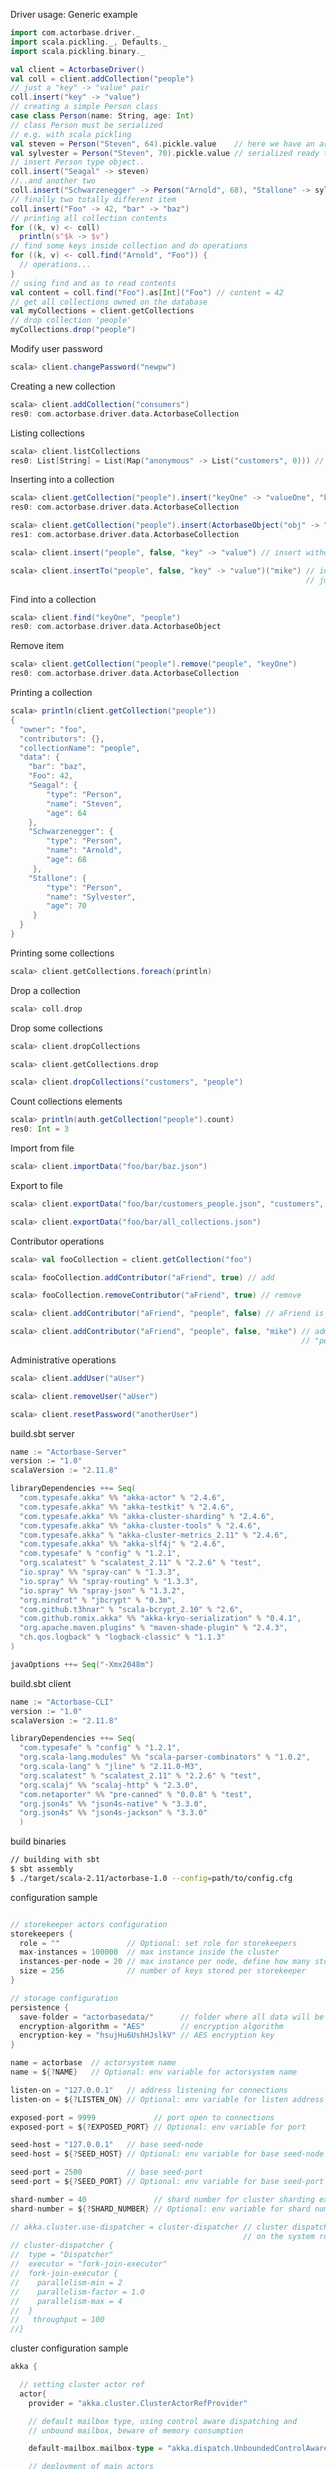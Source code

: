 **** Driver usage: Generic example
#+begin_src scala
  import com.actorbase.driver._
  import scala.pickling._, Defaults._
  import scala.pickling.binary._

  val client = ActorbaseDriver()
  val coll = client.addCollection("people")
  // just a "key" -> "value" pair
  coll.insert("key" -> "value")
  // creating a simple Person class
  case class Person(name: String, age: Int)
  // class Person must be serialized
  // e.g. with scala pickling
  val steven = Person("Steven", 64).pickle.value    // here we have an array of bytes
  val sylvester = Person("Steven", 70).pickle.value // serialized ready to be stored
  // insert Person type object..
  coll.insert("Seagal" -> steven)
  //..and another two
  coll.insert("Schwarzenegger" -> Person("Arnold", 68), "Stallone" -> sylvester)
  // finally two totally different item
  coll.insert("Foo" -> 42, "bar" -> "baz")
  // printing all collection contents
  for ((k, v) <- coll)
    println(s"$k -> $v")
  // find some keys inside collection and do operations
  for ((k, v) <- coll.find("Arnold", "Foo")) {
    // operations...
  }
  // using find and as to read contents
  val content = coll.find("Foo").as[Int]("Foo") // content = 42
  // get all collections owned on the database
  val myCollections = client.getCollections
  // drop collection 'people'
  myCollections.drop("people")
#+end_src

**** Modify user password
#+begin_src scala
scala> client.changePassword("newpw")
#+end_src

**** Creating a new collection
#+begin_src scala
scala> client.addCollection("consumers")
res0: com.actorbase.driver.data.ActorbaseCollection
#+end_src
**** Listing collections
#+begin_src scala
scala> client.listCollections
res0: List[String] = List(Map("anonymous" -> List("customers", 0))) // owner -> (collections, size in bytes)
#+end_src
**** Inserting into a collection
#+begin_src scala
scala> client.getCollection("people").insert("keyOne" -> "valueOne", "keyTwo" -> 42)
res0: com.actorbase.driver.data.ActorbaseCollection

scala> client.getCollection("people").insert(ActorbaseObject("obj" -> "inserting with object"))
res1: com.actorbase.driver.data.ActorbaseCollection

scala> client.insert("people", false, "key" -> "value") // insert without update to collection "people"

scala> client.insertTo("people", false, "key" -> "value")("mike") // insert without update to collection "people" owned by user mike
                                                                  // just in case of being a contributor with write permissions, or admin
#+end_src

**** Find into a collection
#+begin_src scala
scala> client.find("keyOne", "people")
res0: com.actorbase.driver.data.ActorbaseObject

#+end_src

**** Remove item
#+begin_src scala
scala> client.getCollection("people").remove("people", "keyOne")
res0: com.actorbase.driver.data.ActorbaseCollection

#+end_src

**** Printing a collection
#+begin_src scala
scala> println(client.getCollection("people"))
{
  "owner": "foo",
  "contributors": {},
  "collectionName": "people",
  "data": {
    "bar": "baz",
    "Foo": 42,
    "Seagal": {
        "type": "Person",
        "name": "Steven",
        "age": 64
    },
    "Schwarzenegger": {
        "type": "Person",
        "name": "Arnold",
        "age": 68
     },
    "Stallone": {
        "type": "Person",
        "name": "Sylvester",
        "age": 70
     }
  }
}

#+end_src

**** Printing some collections
#+begin_src scala
scala> client.getCollections.foreach(println)
#+end_src

**** Drop a collection
#+begin_src scala
scala> coll.drop
#+end_src

**** Drop some collections
#+begin_src scala
scala> client.dropCollections

scala> client.getCollections.drop

scala> client.dropCollections("customers", "people")

#+end_src

**** Count collections elements
#+begin_src scala
scala> println(auth.getCollection("people").count)
res0: Int = 3
#+end_src

**** Import from file
#+begin_src scala
scala> client.importData("foo/bar/baz.json")

#+end_src
**** Export to file
#+begin_src scala
scala> client.exportData("foo/bar/customers_people.json", "customers", "people")

scala> client.exportData("foo/bar/all_collections.json")

#+end_src
**** Contributor operations
#+begin_src scala
scala> val fooCollection = client.getCollection("foo")

scala> fooCollection.addContributor("aFriend", true) // add

scala> fooCollection.removeContributor("aFriend", true) // remove

scala> client.addContributor("aFriend", "people", false) // aFriend is now contributor of collection "people" with read-only permissions

scala> client.addContributor("aFriend", "people", false, "mike") // administrator operation: aFriend is now contributor of collection
                                                                 // "people" with read-only permissions to the collection owned by mike
#+end_src

**** Administrative operations
#+begin_src scala
scala> client.addUser("aUser")

scala> client.removeUser("aUser")

scala> client.resetPassword("anotherUser")
#+end_src
**** build.sbt server
#+begin_src scala
name := "Actorbase-Server"
version := "1.0"
scalaVersion := "2.11.8"

libraryDependencies ++= Seq(
  "com.typesafe.akka" %% "akka-actor" % "2.4.6",
  "com.typesafe.akka" %% "akka-testkit" % "2.4.6",
  "com.typesafe.akka" %% "akka-cluster-sharding" % "2.4.6",
  "com.typesafe.akka" %% "akka-cluster-tools" % "2.4.6",
  "com.typesafe.akka" % "akka-cluster-metrics_2.11" % "2.4.6",
  "com.typesafe.akka" %% "akka-slf4j" % "2.4.6",
  "com.typesafe" % "config" % "1.2.1",
  "org.scalatest" % "scalatest_2.11" % "2.2.6" % "test",
  "io.spray" %% "spray-can" % "1.3.3",
  "io.spray" %% "spray-routing" % "1.3.3",
  "io.spray" %% "spray-json" % "1.3.2",
  "org.mindrot" % "jbcrypt" % "0.3m",
  "com.github.t3hnar" % "scala-bcrypt_2.10" % "2.6",
  "com.github.romix.akka" %% "akka-kryo-serialization" % "0.4.1",
  "org.apache.maven.plugins" % "maven-shade-plugin" % "2.4.3",
  "ch.qos.logback" % "logback-classic" % "1.1.3"
)

javaOptions ++= Seq("-Xmx2048m")

#+end_src
**** build.sbt client
#+begin_src scala
name := "Actorbase-CLI"
version := "1.0"
scalaVersion := "2.11.8"

libraryDependencies ++= Seq(
  "com.typesafe" % "config" % "1.2.1",
  "org.scala-lang.modules" %% "scala-parser-combinators" % "1.0.2",
  "org.scala-lang" % "jline" % "2.11.0-M3",
  "org.scalatest" % "scalatest_2.11" % "2.2.6" % "test",
  "org.scalaj" %% "scalaj-http" % "2.3.0",
  "com.netaporter" %% "pre-canned" % "0.0.8" % "test",
  "org.json4s" %% "json4s-native" % "3.3.0",
  "org.json4s" %% "json4s-jackson" % "3.3.0"
  )

#+end_src
**** build binaries
#+begin_src sh
// building with sbt
$ sbt assembly
$ ./target/scala-2.11/actorbase-1.0 --config=path/to/config.cfg
#+end_src
**** configuration sample
#+begin_src scala

// storekeeper actors configuration
storekeepers {
  role = ""               // Optional: set role for storekeepers
  max-instances = 100000  // max instance inside the cluster
  instances-per-node = 20 // max instance per node, define how many storekeeper must be used for a collection
  size = 256              // number of keys stored per storekeeper
}

// storage configuration
persistence {
  save-folder = "actorbasedata/"      // folder where all data will be saved
  encryption-algorithm = "AES"        // encryption algorithm
  encryption-key = "hsujHu6UshHJslkV" // AES encryption key
}

name = actorbase  // actorsystem name
name = ${?NAME}   // Optional: env variable for actorsystem name

listen-on = "127.0.0.1"   // address listening for connections
listen-on = ${?LISTEN_ON} // Optional: env variable for listen address

exposed-port = 9999             // port open to connections
exposed-port = ${?EXPOSED_PORT} // Optional: env variable for port

seed-host = "127.0.0.1"   // base seed-node
seed-host = ${?SEED_HOST} // Optional: env variable for base seed-node

seed-port = 2500          // base seed-port
seed-port = ${?SEED_PORT} // Optional: env variable for base seed-port

shard-number = 40               // shard number for cluster sharding extension, rule of thumb: number of nodes x 10
shard-number = ${?SHARD_NUMBER} // Optional: env variable for shard number

// akka.cluster.use-dispatcher = cluster-dispatcher // cluster dispatcher, can be used to tune akka based
                                                    // on the system running the application
// cluster-dispatcher {
//  type = "Dispatcher"
//  executor = "fork-join-executor"
//  fork-join-executor {
//    parallelism-min = 2
//    parallelism-factor = 1.0
//    parallelism-max = 4
//  }
//   throughput = 100
//}

#+end_src
**** cluster configuration sample
#+begin_src scala
akka {

  // setting cluster actor ref
  actor{
    provider = "akka.cluster.ClusterActorRefProvider"

    // default mailbox type, using control aware dispatching and
    // unbound mailbox, beware of memory consumption

    default-mailbox.mailbox-type = "akka.dispatch.UnboundedControlAwareMailbox"

    // deployment of main actors
    deployment./main {

      // routing type
      // can be all akka provided routing strategy e.g. Round robin pool,
      // or consistent-hashing pool or even a custom one
      router = round-robin-pool
      cluster.allow-local-routees = on

      // max number of routees per nodes (e.g. main actor per node)
      cluster.max-nr-of-instances-per-node = 10
      seed-nodes = ["akka.tcp://actorbase@127.0.0.1:2500", "akka.tcp://actorbase@127.0.0.1:2501"]
      cluster.enabled = on
    }
  }

}
#+end_src
**** Basic actorbase conf
#+begin_src
akka {

  loggers = ["akka.event.slf4j.Slf4jLogger"]
  loglevel = "INFO"

  extensions = [
    "com.romix.akka.serialization.kryo.KryoSerializationExtension$",
    "akka.cluster.metrics.ClusterMetricsExtension",
    "akka.cluster.pubsub.DistributedPubSub"]

  actor {

    provider = "akka.cluster.ClusterActorRefProvider"

    default-mailbox {
      mailbox-type = "akka.dispatch.UnboundedControlAwareMailbox"
    }

    kryo  {
      type = "nograph"
      idstrategy = "automatic"
      buffer-size = 4096
      max-buffer-size = -1
      use-manifests = false
      implicit-registration-logging = false
      kryo-trace = false
      mappings {
        "com.actorbase.actorsystem.messages.MainMessages.MainMessage" = 20,
        "com.actorbase.actorsystem.messages.ClientActorMessages.MapResponse" = 21,
        "com.actorbase.actorsystem.messages.AuthActorMessages.AuthActorMessages" = 22,
        "com.actorbase.actorsystem.messages.StorefinderMessages.StorefinderMessage" = 24,
        "com.actorbase.actorsystem.messages.StorekeeperMessages.StorekeeperMessage" = 25,
        "com.actorbase.actorsystem.messages.WarehousemanMessages.WarehousemanMessage" = 26,
        "com.actorbase.actorsystem.messages.ManagerMessages.OneMore" = 27,
        "com.actorbase.actorsystem.messages.StorefinderMessages.UpdateCollectionSize" = 28,
        "com.actorbase.actorsystem.messages.MainMessages.CreateCollection" = 29,
        "com.actorbase.actorsystem.messages.MainMessages.InsertTo" = 30,
        "com.actorbase.actorsystem.messages.MainMessages.CompleteTransaction" = 31,
        "com.actorbase.actorsystem.messages.StorefinderMessages.PartialMapTransaction" = 32,
        "com.actorbase.actorsystem.messages.StorekeeperMessages.GetAll" = 33,
        "com.actorbase.actorsystem.messages.StorekeeperMessages.GetItem" = 34,
        "com.actorbase.actorsystem.messages.StorekeeperMessages.InsertItem" = 35,
        "com.actorbase.actorsystem.messages.StorekeeperMessages.RemoveItem" = 36,
        "com.actorbase.actorsystem.messages.AuthActorMessages.Authenticate" = 37,
        "com.actorbase.actorsystem.messages.AuthActorMessages.AddCredentials" = 38,
        "com.actorbase.actorsystem.messages.AuthActorMessages.RemoveCredentials" = 39,
        "com.actorbase.actorsystem.messages.AuthActorMessages.UpdateCredentials" = 40,
        "com.actorbase.actorsystem.messages.MainMessages.AddContributor" = 41,
        "com.actorbase.actorsystem.messages.MainMessages.RemoveContributor" = 42,
        "com.actorbase.actorsystem.messages.AuthActorMessages.Save" = 43,
        "com.actorbase.actorsystem.messages.AuthActorMessages.Clean" = 44,
        "com.actorbase.actorsystem.messages.AuthActorMessages.Init" = 45,
        "scala.util.Right" = 46,
        "scala.util.Left" = 47,
        "com.actorbase.actorsystem.messages.AuthActorMessages.PersistDB" = 48,
        "com.actorbase.actorsystem.messages.StorekeeperMessages.Persist" = 49,
        "com.actorbase.actorsystem.messages.AuthActorMessages.ListCollectionsOf" = 50,
        "com.actorbase.actorsystem.messages.ClientActorMessages.ListResponse" = 51,
        "com.actorbase.actorsystem.utils.ActorbaseCollection" = 52
      }

      classes = [
        "com.actorbase.actorsystem.messages.MainMessages.MainMessage",
        "com.actorbase.actorsystem.messages.ClientActorMessages.MapResponse",
        "com.actorbase.actorsystem.messages.AuthActorMessages.AuthActorMessages",
        "com.actorbase.actorsystem.messages.StorefinderMessages.StorefinderMessage",
        "com.actorbase.actorsystem.messages.StorekeeperMessages.StorekeeperMessage",
        "com.actorbase.actorsystem.messages.WarehousemanMessages.WarehousemanMessage",
        "com.actorbase.actorsystem.messages.ManagerMessages.OneMore",
        "com.actorbase.actorsystem.messages.StorefinderMessages.UpdateCollectionSize",
        "com.actorbase.actorsystem.messages.MainMessages.CreateCollection",
        "com.actorbase.actorsystem.messages.MainMessages.InsertTo",
        "com.actorbase.actorsystem.messages.MainMessages.CompleteTransaction",
        "com.actorbase.actorsystem.messages.StorefinderMessages.PartialMapTransaction",
        "com.actorbase.actorsystem.messages.StorekeeperMessages.GetAll",
        "com.actorbase.actorsystem.messages.StorekeeperMessages.GetItem",
        "com.actorbase.actorsystem.messages.StorekeeperMessages.InsertItem",
        "com.actorbase.actorsystem.messages.StorekeeperMessages.RemoveItem",
        "com.actorbase.actorsystem.messages.AuthActorMessages.Authenticate",
        "com.actorbase.actorsystem.messages.AuthActorMessages.AddCredentials",
        "com.actorbase.actorsystem.messages.AuthActorMessages.RemoveCredentials",
        "com.actorbase.actorsystem.messages.AuthActorMessages.UpdateCredentials",
        "com.actorbase.actorsystem.messages.MainMessages.AddContributor",
        "com.actorbase.actorsystem.messages.MainMessages.RemoveContributor",
        "com.actorbase.actorsystem.messages.MainMessages.RemoveContributor",
        "com.actorbase.actorsystem.messages.AuthActorMessages.Save",
        "com.actorbase.actorsystem.messages.AuthActorMessages.Clean",
        "com.actorbase.actorsystem.messages.AuthActorMessages.Init",
        "scala.util.Right",
        "scala.util.Left",
        "com.actorbase.actorsystem.messages.AuthActorMessages.PersistDB",
        "com.actorbase.actorsystem.messages.StorekeeperMessages.Persist",
        "com.actorbase.actorsystem.messages.AuthActorMessages.ListCollectionsOf",
        "com.actorbase.actorsystem.messages.ClientActorMessages.ListResponse",
        "com.actorbase.actorsystem.utils.ActorbaseCollection"
      ]
    }

    serializers {
      kryo = "com.romix.akka.serialization.kryo.KryoSerializer"
    }
    serialization-bindings {
      "com.actorbase.actorsystem.messages.MainMessages.CreateCollection" = kryo
      "com.actorbase.actorsystem.messages.MainMessages.InsertTo" = kryo
      "com.actorbase.actorsystem.messages.MainMessages.CompleteTransaction" = kryo
      "com.actorbase.actorsystem.messages.MainMessages.GetFrom" = kryo
      "com.actorbase.actorsystem.messages.StorefinderMessages.PartialMapTransaction" = kryo
      "com.actorbase.actorsystem.messages.StorefinderMessages.UpdateCollectionSize" = kryo
      "com.actorbase.actorsystem.messages.StorekeeperMessages.GetAll" = kryo
      "com.actorbase.actorsystem.messages.StorekeeperMessages.GetItem" = kryo
      "com.actorbase.actorsystem.messages.StorekeeperMessages.InsertItem" = kryo
      "com.actorbase.actorsystem.messages.StorekeeperMessages.RemoveItem" = kryo
      "com.actorbase.actorsystem.messages.ClientActorMessages.MapResponse" = kryo
      "com.actorbase.actorsystem.messages.AuthActorMessages.AuthActorMessages" = kryo
      "com.actorbase.actorsystem.messages.MainMessages.MainMessage" = kryo
      "com.actorbase.actorsystem.messages.StorefinderMessages.StorefinderMessage" = kryo
      "com.actorbase.actorsystem.messages.StorekeeperMessages.StorekeeperMessage" = kryo
      "com.actorbase.actorsystem.messages.WarehousemanMessages.WarehousemanMessage" = kryo
      "com.actorbase.actorsystem.messages.ManagerMessages.OneMore" = kryo,
      "com.actorbase.actorsystem.messages.StorefinderMessages.UpdateCollectionSize" = kryo,
      "com.actorbase.actorsystem.messages.AuthActorMessages.Authenticate" = kryo,
      "com.actorbase.actorsystem.messages.AuthActorMessages.AddCredentials" = kryo,
      "com.actorbase.actorsystem.messages.AuthActorMessages.RemoveCredentials" = kryo,
      "com.actorbase.actorsystem.messages.AuthActorMessages.UpdateCredentials" = kryo,
      "com.actorbase.actorsystem.messages.MainMessages.AddContributor" = kryo,
      "com.actorbase.actorsystem.messages.MainMessages.RemoveContributor" = kryo
      "com.actorbase.actorsystem.messages.AuthActorMessages.Save" = kryo,
      "com.actorbase.actorsystem.messages.AuthActorMessages.Clean" = kryo,
      "com.actorbase.actorsystem.messages.AuthActorMessages.Init" = kryo,
      "scala.util.Right" = kryo,
      "scala.util.Left" = kryo,
      "com.actorbase.actorsystem.messages.AuthActorMessages.PersistDB" = kryo,
      "com.actorbase.actorsystem.messages.StorekeeperMessages.Persist" = kryo,
      "com.actorbase.actorsystem.messages.AuthActorMessages.ListCollectionsOf" = kryo,
      "com.actorbase.actorsystem.messages.ClientActorMessages.ListResponse" = kryo,
      "com.actorbase.actorsystem.utils.ActorbaseCollection" = kryo
    }
  }

  cluster {
    auto-down-unreachable-after = off
    roles = [master]                               // set role for the node
    roles = ${?ROLES}                              // Optional: env variable for role
    min-nr-of-members = 1
    seed-nodes = [
      "akka.tcp://"${name}"@"${seed-host}":2500"]

    sharding {
      remember-entities = on
    }

    failure-detector {
      threshold = 12.0
      acceptable-heartbeat-pause = 25s
      heartbeat-interval = 5s
      heartbeat-request {
        expected-response-after = 20s
      }
    }
  }

  remote {
    log-remote-lifecycle-events = off
    maximum-payload-bytes = 100000000 bytes
    maximum-payload-bytes = ${?MAXIMUM_PAYLOAD_BYTES}

    netty.tcp {
      log-remote-lifecycle-events = off
      hostname = "127.0.0.1"
      port = ${seed-port}

      message-frame-size =  100000000b
      # message-fram-size = ${?MAXIMUM_PAYLOAD_BYTES}b

      send-buffer-size =  100000000b
      # send-buffer-size = ${?MAXIMUM_PAYLOAD_BYTES}b

      receive-buffer-size =  100000000b
      # receive-buffer-size =  ${?MAXIMUM_PAYLOAD_BYTES}b

      maximum-frame-size = 100000000b
      # maximum-frame-size =  ${?MAXIMUM_PAYLOAD_BYTES}b
    }

    transport-failure-detector {
      heartbeat-interval = 30 s
      acceptable-heartbeat-pause = 12 s
    }
  }
}

spray {
  io {
    read-buffer-size="4kspspray.io.tcp.keep-alive=1"
  }
  can {
    server {
      ssl-encryption = off  // SSL encryption
    }
  }
}

ssl {
  certificate-file = "cert/actorbase.com.jks" // certificate folder
  certificate-password = "vhjMYi9NRV"         // password for certification
}

akka.cluster.metrics.enabled=off
akka.persistence.journal.plugin = "akka.persistence.journal.inmem"
akka.persistence.snapshot-store.plugin = "akka.persistence.snapshot-store.local"
akka.log-dead-letters=off
#+end_src
**** JSON format
#+begin_src javascript
{
  owner: "Owner",
  contributors: {
    "mike": false, // readonly
    "john": true   // readwrite
  },
  collectionName: "foo",
  data: {
    "bar": "baz",
    "foobar": 42,
    "fooList": ["list", "of", "strings"]
  }
}
#+end_src
